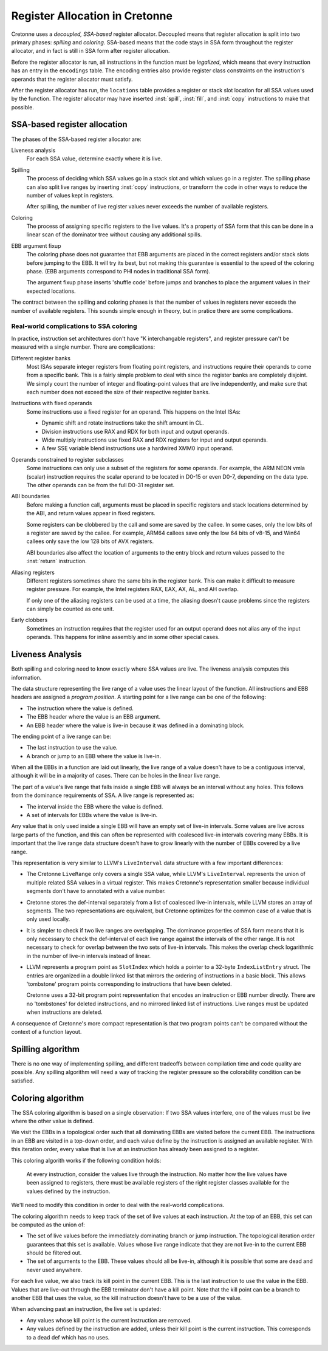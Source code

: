 *******************************
Register Allocation in Cretonne
*******************************

.. default-domain:: cton
.. highlight:: rust

Cretonne uses a *decoupled, SSA-based* register allocator. Decoupled means that
register allocation is split into two primary phases: *spilling* and
*coloring*. SSA-based means that the code stays in SSA form throughout the
register allocator, and in fact is still in SSA form after register allocation.

Before the register allocator is run, all instructions in the function must be
*legalized*, which means that every instruction has an entry in the
``encodings`` table. The encoding entries also provide register class
constraints on the instruction's operands that the register allocator must
satisfy.

After the register allocator has run, the ``locations`` table provides a
register or stack slot location for all SSA values used by the function. The
register allocator may have inserted :inst:`spill`, :inst:`fill`, and
:inst:`copy` instructions to make that possible.

SSA-based register allocation
=============================

The phases of the SSA-based register allocator are:

Liveness analysis
    For each SSA value, determine exactly where it is live.

Spilling
    The process of deciding which SSA values go in a stack slot and which
    values go in a register. The spilling phase can also split live ranges by
    inserting :inst:`copy` instructions, or transform the code in other ways to
    reduce the number of values kept in registers.

    After spilling, the number of live register values never exceeds the number
    of available registers.

Coloring
    The process of assigning specific registers to the live values. It's a
    property of SSA form that this can be done in a linear scan of the
    dominator tree without causing any additional spills.

EBB argument fixup
    The coloring phase does not guarantee that EBB arguments are placed in the
    correct registers and/or stack slots before jumping to the EBB. It will
    try its best, but not making this guarantee is essential to the speed of
    the coloring phase. (EBB arguments correspond to PHI nodes in traditional
    SSA form).

    The argument fixup phase inserts 'shuffle code' before jumps and branches
    to place the argument values in their expected locations.

The contract between the spilling and coloring phases is that the number of
values in registers never exceeds the number of available registers. This
sounds simple enough in theory, but in pratice there are some complications.

Real-world complications to SSA coloring
----------------------------------------

In practice, instruction set architectures don't have "K interchangable
registers", and register pressure can't be measured with a single number. There
are complications:

Different register banks
    Most ISAs separate integer registers from floating point registers, and
    instructions require their operands to come from a specific bank. This is a
    fairly simple problem to deal with since the register banks are completely
    disjoint. We simply count the number of integer and floating-point values
    that are live independently, and make sure that each number does not exceed
    the size of their respective register banks.

Instructions with fixed operands
    Some instructions use a fixed register for an operand. This happens on the
    Intel ISAs:

    - Dynamic shift and rotate instructions take the shift amount in CL.
    - Division instructions use RAX and RDX for both input and output operands.
    - Wide multiply instructions use fixed RAX and RDX registers for input and
      output operands.
    - A few SSE variable blend instructions use a hardwired XMM0 input operand.

Operands constrained to register subclasses
    Some instructions can only use a subset of the registers for some operands.
    For example, the ARM NEON vmla (scalar) instruction requires the scalar
    operand to be located in D0-15 or even D0-7, depending on the data type.
    The other operands can be from the full D0-31 register set.

ABI boundaries
    Before making a function call, arguments must be placed in specific
    registers and stack locations determined by the ABI, and return values
    appear in fixed registers.

    Some registers can be clobbered by the call and some are saved by the
    callee. In some cases, only the low bits of a register are saved by the
    callee. For example, ARM64 callees save only the low 64 bits of v8-15, and
    Win64 callees only save the low 128 bits of AVX registers.

    ABI boundaries also affect the location of arguments to the entry block and
    return values passed to the :inst:`return` instruction.

Aliasing registers
    Different registers sometimes share the same bits in the register bank.
    This can make it difficult to measure register pressure. For example, the
    Intel registers RAX, EAX, AX, AL, and AH overlap.

    If only one of the aliasing registers can be used at a time, the aliasing
    doesn't cause problems since the registers can simply be counted as one
    unit.

Early clobbers
    Sometimes an instruction requires that the register used for an output
    operand does not alias any of the input operands. This happens for inline
    assembly and in some other special cases.


Liveness Analysis
=================

Both spilling and coloring need to know exactly where SSA values are live. The
liveness analysis computes this information.

The data structure representing the live range of a value uses the linear
layout of the function. All instructions and EBB headers are assigned a
*program position*. A starting point for a live range can be one of the
following:

- The instruction where the value is defined.
- The EBB header where the value is an EBB argument.
- An EBB header where the value is live-in because it was defined in a
  dominating block.

The ending point of a live range can be:

- The last instruction to use the value.
- A branch or jump to an EBB where the value is live-in.

When all the EBBs in a function are laid out linearly, the live range of a
value doesn't have to be a contiguous interval, although it will be in a
majority of cases. There can be holes in the linear live range.

The part of a value's live range that falls inside a single EBB will always be
an interval without any holes. This follows from the dominance requirements of
SSA. A live range is represented as:

- The interval inside the EBB where the value is defined.
- A set of intervals for EBBs where the value is live-in.

Any value that is only used inside a single EBB will have an empty set of
live-in intervals. Some values are live across large parts of the function, and
this can often be represented with coalesced live-in intervals covering many
EBBs. It is important that the live range data structure doesn't have to grow
linearly with the number of EBBs covered by a live range.

This representation is very similar to LLVM's ``LiveInterval`` data structure
with a few important differences:

- The Cretonne ``LiveRange`` only covers a single SSA value, while LLVM's
  ``LiveInterval`` represents the union of multiple related SSA values in a
  virtual register. This makes Cretonne's representation smaller because
  individual segments don't have to annotated with a value number.
- Cretonne stores the def-interval separately from a list of coalesced live-in
  intervals, while LLVM stores an array of segments. The two representations
  are equivalent, but Cretonne optimizes for the common case of a value that is
  only used locally.
- It is simpler to check if two live ranges are overlapping. The dominance
  properties of SSA form means that it is only necessary to check the
  def-interval of each live range against the intervals of the other range. It
  is not necessary to check for overlap between the two sets of live-in
  intervals. This makes the overlap check logarithmic in the number of live-in
  intervals instead of linear.
- LLVM represents a program point as ``SlotIndex`` which holds a pointer to a
  32-byte ``IndexListEntry`` struct. The entries are organized in a double
  linked list that mirrors the ordering of instructions in a basic block. This
  allows 'tombstone' program points corresponding to instructions that have
  been deleted.

  Cretonne uses a 32-bit program point representation that encodes an
  instruction or EBB number directly. There are no 'tombstones' for deleted
  instructions, and no mirrored linked list of instructions. Live ranges must
  be updated when instructions are deleted.

A consequence of Cretonne's more compact representation is that two program
points can't be compared without the context of a function layout.


Spilling algorithm
==================

There is no one way of implementing spilling, and different tradeoffs between
compilation time and code quality are possible. Any spilling algorithm will
need a way of tracking the register pressure so the colorability condition can
be satisfied.

Coloring algorithm
==================

The SSA coloring algorithm is based on a single observation: If two SSA values
interfere, one of the values must be live where the other value is defined.

We visit the EBBs in a topological order such that all dominating EBBs are
visited before the current EBB. The instructions in an EBB are visited in a
top-down order, and each value define by the instruction is assigned an
available register. With this iteration order, every value that is live at an
instruction has already been assigned to a register.

This coloring algorith works if the following condition holds:

    At every instruction, consider the values live through the instruction. No
    matter how the live values have been assigned to registers, there must be
    available registers of the right register classes available for the values
    defined by the instruction.

We'll need to modify this condition in order to deal with the real-world
complications.

The coloring algorithm needs to keep track of the set of live values at each
instruction. At the top of an EBB, this set can be computed as the union of:

- The set of live values before the immediately dominating branch or jump
  instruction. The topological iteration order guarantees that this set is
  available. Values whose live range indicate that they are not live-in to the
  current EBB should be filtered out.
- The set of arguments to the EBB. These values should all be live-in, although
  it is possible that some are dead and never used anywhere.

For each live value, we also track its kill point in the current EBB. This is
the last instruction to use the value in the EBB. Values that are live-out
through the EBB terminator don't have a kill point. Note that the kill point
can be a branch to another EBB that uses the value, so the kill instruction
doesn't have to be a use of the value.

When advancing past an instruction, the live set is updated:

- Any values whose kill point is the current instruction are removed.
- Any values defined by the instruction are added, unless their kill point is
  the current instruction. This corresponds to a dead def which has no uses.
